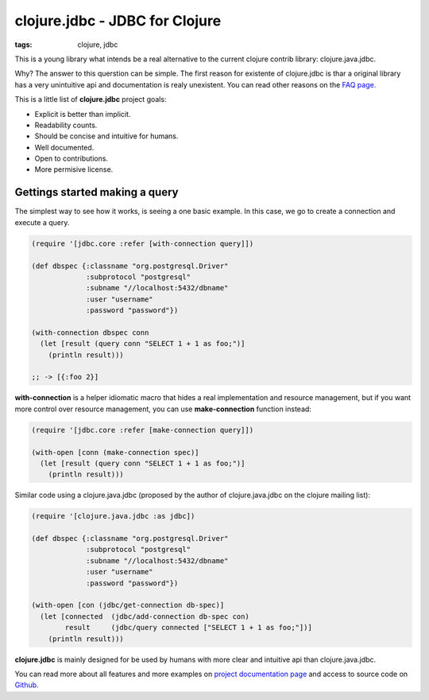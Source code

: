 clojure.jdbc - JDBC for Clojure
###############################

:tags: clojure, jdbc

This is a young library what intends be a real alternative to the current clojure contrib
library: clojure.java.jdbc.

Why? The answer to this querstion can be simple. The first reason for existente
of clojure.jdbc is thar a original library has a very unintuitive api and documentation is
realy unexistent. You can read other reasons on the `FAQ page. <http://niwibe.github.io/clojure.jdbc/#_why_another_jdbc_wrapper>`_

This is a little list of **clojure.jdbc** project goals:

- Explicit is better than implicit.
- Readability counts.
- Should be concise and intuitive for humans.
- Well documented.
- Open to contributions.
- More permisive license.


Gettings started making a query
-------------------------------

The simplest way to see how it works, is seeing a one basic example. In this case, we
go to create a connection and execute a query.

.. code-block:: clojure

    (require '[jdbc.core :refer [with-connection query]])

    (def dbspec {:classname "org.postgresql.Driver"
                 :subprotocol "postgresql"
                 :subname "//localhost:5432/dbname"
                 :user "username"
                 :password "password"})

    (with-connection dbspec conn
      (let [result (query conn "SELECT 1 + 1 as foo;")]
        (println result)))

    ;; -> [{:foo 2}]


**with-connection** is a helper idiomatic macro that hides a real implementation and resource
management, but if you want more control over resource management, you can use **make-connection**
function instead:

.. code-block:: clojure

    (require '[jdbc.core :refer [make-connection query]])

    (with-open [conn (make-connection spec)]
      (let [result (query conn "SELECT 1 + 1 as foo;")]
        (println result)))


Similar code using a clojure.java.jdbc (proposed by the author of clojure.java.jdbc on
the clojure mailing list):

.. code-block:: clojure

    (require '[clojure.java.jdbc :as jdbc])

    (def dbspec {:classname "org.postgresql.Driver"
                 :subprotocol "postgresql"
                 :subname "//localhost:5432/dbname"
                 :user "username"
                 :password "password"})

    (with-open [con (jdbc/get-connection db-spec)]
      (let [connected  (jdbc/add-connection db-spec con)
            result     (jdbc/query connected ["SELECT 1 + 1 as foo;"])]
        (println result)))


**clojure.jdbc** is mainly designed for be used by humans with more clear and intuitive
api than clojure.java.jdbc.

You can read more about all features and more examples on
`project documentation page <http://niwibe.github.io/clojure.jdbc/>`_  and
access to source code on `Github <https://github.com/niwibe/clojure.jdbc>`_.

